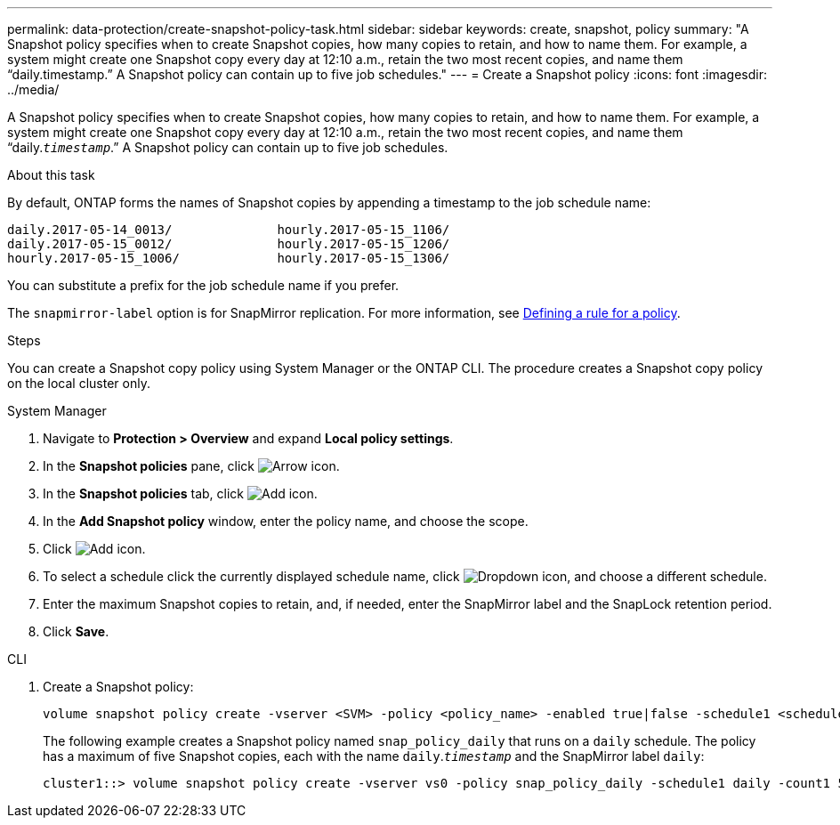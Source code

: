 ---
permalink: data-protection/create-snapshot-policy-task.html
sidebar: sidebar
keywords: create, snapshot, policy
summary: "A Snapshot policy specifies when to create Snapshot copies, how many copies to retain, and how to name them. For example, a system might create one Snapshot copy every day at 12:10 a.m., retain the two most recent copies, and name them “daily.timestamp.” A Snapshot policy can contain up to five job schedules."
---
= Create a Snapshot policy
:icons: font
:imagesdir: ../media/

[.lead]
A Snapshot policy specifies when to create Snapshot copies, how many copies to retain, and how to name them. For example, a system might create one Snapshot copy every day at 12:10 a.m., retain the two most recent copies, and name them "`daily.`_timestamp_`.`" A Snapshot policy can contain up to five job schedules.

.About this task

By default, ONTAP forms the names of Snapshot copies by appending a timestamp to the job schedule name:

----
daily.2017-05-14_0013/              hourly.2017-05-15_1106/
daily.2017-05-15_0012/              hourly.2017-05-15_1206/
hourly.2017-05-15_1006/             hourly.2017-05-15_1306/
----

You can substitute a prefix for the job schedule name if you prefer.

The `snapmirror-label` option is for SnapMirror replication. For more information, see link:define-rule-policy-task.html[Defining a rule for a policy].

.Steps

You can create a Snapshot copy policy using System Manager or the ONTAP CLI. The procedure creates a Snapshot copy policy on the local cluster only.

[role="tabbed-block"]
====
.System Manager
--
. Navigate to *Protection > Overview* and expand *Local policy settings*.
. In the *Snapshot policies* pane, click image:icon_arrow.gif[Arrow icon].
. In the *Snapshot policies* tab, click image:icon_add.gif[Add icon].
. In the *Add Snapshot policy* window, enter the policy name, and choose the scope. 
. Click image:icon_add.gif[Add icon].
. To select a schedule click the currently displayed schedule name, click image:icon_dropdown_arrow.gif[Dropdown icon], and choose a different schedule.
. Enter the maximum Snapshot copies to retain, and, if needed, enter the SnapMirror label and the SnapLock retention period.
. Click *Save*.
--
.CLI
--

. Create a Snapshot policy:
+
[source,cli]
----
volume snapshot policy create -vserver <SVM> -policy <policy_name> -enabled true|false -schedule1 <schedule1_name> -count1 <copies_to_retain> -prefix1 <snapshot_prefix> -snapmirror-label1 <snapshot_label> ... -schedule5 <schedule5_name> -count5 <copies_to_retain> -prefix5 <snapshot_prefix> -snapmirror-label5 <snapshot_label>
----
+
The following example creates a Snapshot policy named `snap_policy_daily` that runs on a `daily` schedule. The policy has a maximum of five Snapshot copies, each with the name `daily`.`_timestamp_` and the SnapMirror label `daily`:
+
----
cluster1::> volume snapshot policy create -vserver vs0 -policy snap_policy_daily -schedule1 daily -count1 5 -snapmirror-label1 daily
----
--
====

// 2024-Aug-13, ONTAPDOC-1966
// 2022-1-28, CSAR BURT 1408474
